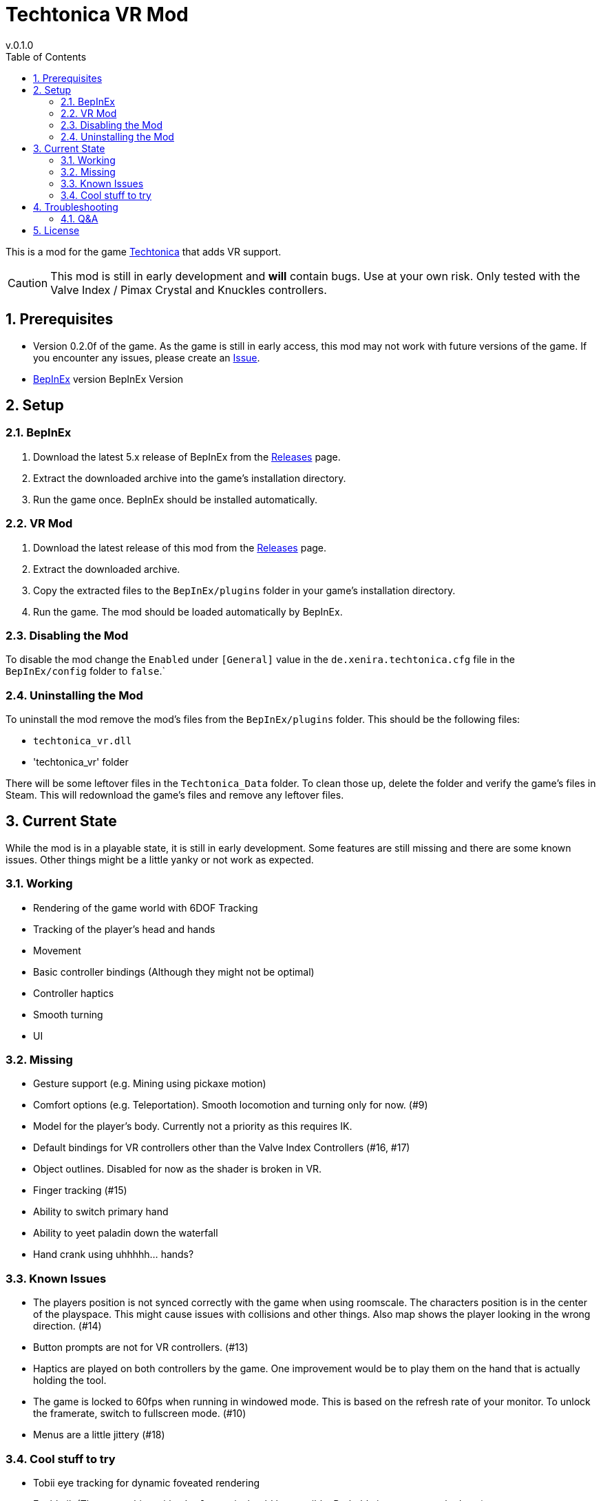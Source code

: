 = Techtonica VR Mod
v.0.1.0
:toclevels: 2
:sectnums:
:toc: left
:icons: font
:source-highlighter: highlightjs
:game-version: 0.2.0f

This is a mod for the game https://store.steampowered.com/app/1457320/Techtonica/[Techtonica] that adds VR support.

CAUTION: This mod is still in early development and *will* contain bugs. Use at your own risk. Only tested with the Valve Index / Pimax Crystal and Knuckles controllers.

== Prerequisites

* Version {game-version} of the game. As the game is still in early access, this mod may not work with future versions of the game. If you encounter any issues, please create an https://github.com/xenira/techtonicavr/issues[Issue].
* https://github.com/BepInEx/BepInEx[BepInEx] version BepInEx Version

== Setup

=== BepInEx
. Download the latest 5.x release of BepInEx from the https://github.com/BepInEx/BepInEx/releases[Releases] page.
. Extract the downloaded archive into the game's installation directory.
. Run the game once. BepInEx should be installed automatically.

=== VR Mod
. Download the latest release of this mod from the https://github.com/xenira/techtonicavr/releases[Releases] page.
. Extract the downloaded archive.
. Copy the extracted files to the `BepInEx/plugins` folder in your game's installation directory.
. Run the game. The mod should be loaded automatically by BepInEx.

=== Disabling the Mod
To disable the mod change the `Enabled` under `[General]` value in the `de.xenira.techtonica.cfg` file in the `BepInEx/config` folder to `false`.`

=== Uninstalling the Mod
To uninstall the mod remove the mod's files from the `BepInEx/plugins` folder. This should be the following files:

- `techtonica_vr.dll`
- 'techtonica_vr' folder

There will be some leftover files in the `Techtonica_Data` folder. To clean those up, delete the folder and verify the game's files in Steam. This will redownload the game's files and remove any leftover files.

== Current State
While the mod is in a playable state, it is still in early development. Some features are still missing and there are some known issues. Other things might be a little yanky or not work as expected.

=== Working
- Rendering of the game world with 6DOF Tracking
- Tracking of the player's head and hands
- Movement
- Basic controller bindings (Although they might not be optimal)
- Controller haptics
- Smooth turning
- UI

=== Missing
- Gesture support (e.g. Mining using pickaxe motion)
- Comfort options (e.g. Teleportation). Smooth locomotion and turning only for now. (#9)
- Model for the player's body. Currently not a priority as this requires IK.
- Default bindings for VR controllers other than the Valve Index Controllers (#16, #17)
- Object outlines. Disabled for now as the shader is broken in VR.
- Finger tracking (#15)
- Ability to switch primary hand
- Ability to yeet paladin down the waterfall
- Hand crank using uhhhhh... hands?

=== Known Issues
- The players position is not synced correctly with the game when using roomscale. The characters position is in the center of the playspace. This might cause issues with collisions and other things. Also map shows the player looking in the wrong direction. (#14)
- Button prompts are not for VR controllers. (#13)
- Haptics are played on both controllers by the game. One improvement would be to play them on the hand that is actually holding the tool.
- The game is locked to 60fps when running in windowed mode. This is based on the refresh rate of your monitor. To unlock the framerate, switch to fullscreen mode. (#10)
- Menus are a little jittery (#18)

=== Cool stuff to try
- Tobii eye tracking for dynamic foveated rendering
- Enable ik (The game ships with `FinalIK` so it should be possible. Probably just not networked yet.)

== Troubleshooting

If you encounter any issues while using this mod, please check the BepInEx console for any error messages. You can also report issues on the https://github.com/xenira/techtonicavr/issues[Issues] page of this repository.

=== Q&A
[qanda]
Why is my framerate locked to 60fps?::
The game is locked to x fps when running in Windowed mode. This is based on the refresh rate of your monitor. To unlock the framerate, switch to fullscreen mode. (For now)
// AI generated below :P
Why is the mod not open source?::
It is. You are looking at the source right now (duh!).
Why is the mod not on NexusMods?::
I don't like NexusMods. I don't like their ToS and I don't like their mod manager. I don't want to support them.

== License

This mod is licensed under the GNU General Public License v3.0 (GPL-3.0).
